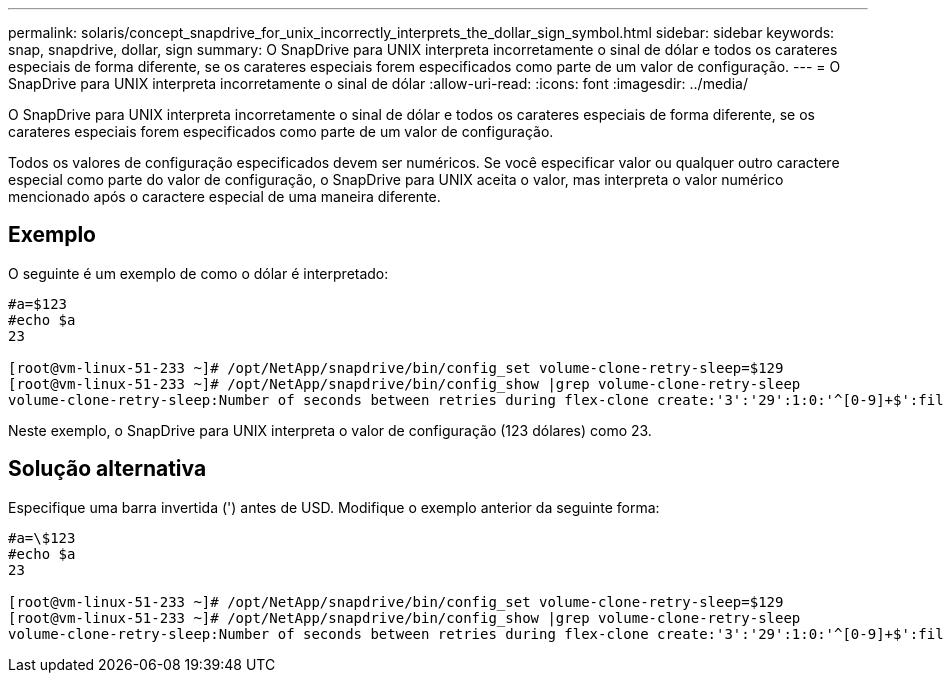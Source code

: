---
permalink: solaris/concept_snapdrive_for_unix_incorrectly_interprets_the_dollar_sign_symbol.html 
sidebar: sidebar 
keywords: snap, snapdrive, dollar, sign 
summary: O SnapDrive para UNIX interpreta incorretamente o sinal de dólar e todos os carateres especiais de forma diferente, se os carateres especiais forem especificados como parte de um valor de configuração. 
---
= O SnapDrive para UNIX interpreta incorretamente o sinal de dólar
:allow-uri-read: 
:icons: font
:imagesdir: ../media/


[role="lead"]
O SnapDrive para UNIX interpreta incorretamente o sinal de dólar e todos os carateres especiais de forma diferente, se os carateres especiais forem especificados como parte de um valor de configuração.

Todos os valores de configuração especificados devem ser numéricos. Se você especificar valor ou qualquer outro caractere especial como parte do valor de configuração, o SnapDrive para UNIX aceita o valor, mas interpreta o valor numérico mencionado após o caractere especial de uma maneira diferente.



== Exemplo

O seguinte é um exemplo de como o dólar é interpretado:

[listing]
----
#a=$123
#echo $a
23

[root@vm-linux-51-233 ~]# /opt/NetApp/snapdrive/bin/config_set volume-clone-retry-sleep=$129
[root@vm-linux-51-233 ~]# /opt/NetApp/snapdrive/bin/config_show |grep volume-clone-retry-sleep
volume-clone-retry-sleep:Number of seconds between retries during flex-clone create:'3':'29':1:0:'^[0-9]+$':filer
----
Neste exemplo, o SnapDrive para UNIX interpreta o valor de configuração (123 dólares) como 23.



== Solução alternativa

Especifique uma barra invertida (') antes de USD. Modifique o exemplo anterior da seguinte forma:

[listing]
----
#a=\$123
#echo $a
23

[root@vm-linux-51-233 ~]# /opt/NetApp/snapdrive/bin/config_set volume-clone-retry-sleep=$129
[root@vm-linux-51-233 ~]# /opt/NetApp/snapdrive/bin/config_show |grep volume-clone-retry-sleep
volume-clone-retry-sleep:Number of seconds between retries during flex-clone create:'3':'29':1:0:'^[0-9]+$':filer
----